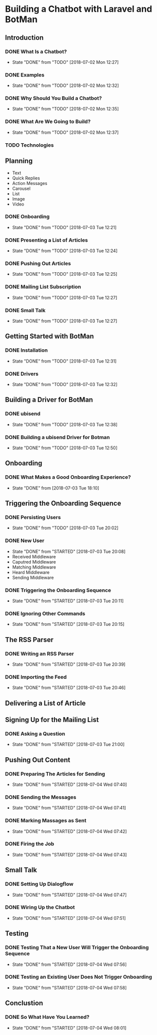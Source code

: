 * Building a Chatbot with Laravel and BotMan
** Introduction
*** DONE What Is a Chatbot?
    CLOSED: [2018-07-02 Mon 12:27]
    - State "DONE"       from "TODO"       [2018-07-02 Mon 12:27]
*** DONE Examples
    CLOSED: [2018-07-02 Mon 12:32]
    - State "DONE"       from "TODO"       [2018-07-02 Mon 12:32]
*** DONE Why Should You Build a Chatbot?
    CLOSED: [2018-07-02 Mon 12:35]

    - State "DONE"       from "TODO"       [2018-07-02 Mon 12:35]
*** DONE What Are We Going to Build?
    CLOSED: [2018-07-02 Mon 12:37]


    - State "DONE"       from "TODO"       [2018-07-02 Mon 12:37]
*** TODO Technologies


** Planning
   - Text
   - Quick Replies
   - Action Messages
   - Carousel
   - List
   - Image
   - Video
*** DONE Onboarding
    CLOSED: [2018-07-03 Tue 12:21]

    - State "DONE"       from "TODO"       [2018-07-03 Tue 12:21]

*** DONE Presenting a List of Articles
    CLOSED: [2018-07-03 Tue 12:24]
    - State "DONE"       from "TODO"       [2018-07-03 Tue 12:24]
*** DONE Pushing Out Articles
    CLOSED: [2018-07-03 Tue 12:25]
    - State "DONE"       from "TODO"       [2018-07-03 Tue 12:25]
*** DONE Mailing List Subscription
    CLOSED: [2018-07-03 Tue 12:27]
    - State "DONE"       from "TODO"       [2018-07-03 Tue 12:27]
*** DONE Small Talk
    CLOSED: [2018-07-03 Tue 12:27]

    - State "DONE"       from "TODO"       [2018-07-03 Tue 12:27]
** Getting Started with BotMan
*** DONE Installation
    CLOSED: [2018-07-03 Tue 12:31]
    - State "DONE"       from "TODO"       [2018-07-03 Tue 12:31]
*** DONE Drivers
    CLOSED: [2018-07-03 Tue 12:32]

    - State "DONE"       from "TODO"       [2018-07-03 Tue 12:32]
** Building a Driver for BotMan
*** DONE ubisend
    CLOSED: [2018-07-03 Tue 12:38]
    - State "DONE"       from "TODO"       [2018-07-03 Tue 12:38]
*** DONE Building a ubisend Driver for Botman
    CLOSED: [2018-07-03 Tue 12:50]
    - State "DONE"       from "TODO"       [2018-07-03 Tue 12:50]
** Onboarding
*** DONE What Makes a Good Onboarding Experience?
    CLOSED: [2018-07-03 Tue 18:10]
    - State "DONE"       from              [2018-07-03 Tue 18:10]
** Triggering the Onboarding Sequence
*** DONE Persisting Users
    CLOSED: [2018-07-03 Tue 20:02] SCHEDULED: <2018-07-03 Tue>
    - State "DONE"       from "TODO"       [2018-07-03 Tue 20:02]
*** DONE New User
    CLOSED: [2018-07-03 Tue 20:08]
    - State "DONE"       from "STARTED"    [2018-07-03 Tue 20:08]
    - Received Middleware
    - Caputred Middleware
    - Matching Middleware
    - Heard Middleware
    - Sending Middleware
*** DONE Triggering the Onboarding Sequence
    CLOSED: [2018-07-03 Tue 20:11]

    - State "DONE"       from "STARTED"    [2018-07-03 Tue 20:11]
*** DONE Ignoring Other Commands
    CLOSED: [2018-07-03 Tue 20:15]


    - State "DONE"       from "STARTED"    [2018-07-03 Tue 20:15]
** The RSS Parser
*** DONE Writing an RSS Parser
    CLOSED: [2018-07-03 Tue 20:39]

    - State "DONE"       from "STARTED"    [2018-07-03 Tue 20:39]
*** DONE Importing the Feed
    CLOSED: [2018-07-03 Tue 20:46]


    - State "DONE"       from "STARTED"    [2018-07-03 Tue 20:46]
** Delivering a List of Article

** Signing Up for the Mailing List
*** DONE Asking a Question
    CLOSED: [2018-07-03 Tue 21:00]

    - State "DONE"       from "STARTED"    [2018-07-03 Tue 21:00]
** Pushing Out Content

*** DONE Preparing The Articles for Sending
    CLOSED: [2018-07-04 Wed 07:40]
    - State "DONE"       from "STARTED"    [2018-07-04 Wed 07:40]
*** DONE Sending the Messages
    CLOSED: [2018-07-04 Wed 07:41]
    - State "DONE"       from "STARTED"    [2018-07-04 Wed 07:41]
*** DONE Marking Massages as Sent
    CLOSED: [2018-07-04 Wed 07:42]
    - State "DONE"       from "STARTED"    [2018-07-04 Wed 07:42]
*** DONE Firing the Job
    CLOSED: [2018-07-04 Wed 07:43]


    - State "DONE"       from "STARTED"    [2018-07-04 Wed 07:43]
** Small Talk
*** DONE Setting Up Dialogflow
    CLOSED: [2018-07-04 Wed 07:47]
    - State "DONE"       from "STARTED"    [2018-07-04 Wed 07:47]
*** DONE Wiring Up the Chatbot
    CLOSED: [2018-07-04 Wed 07:51]

    - State "DONE"       from "STARTED"    [2018-07-04 Wed 07:51]
** Testing
*** DONE Testing That a New User Will Trigger the Onboarding Sequence
    CLOSED: [2018-07-04 Wed 07:56]
    - State "DONE"       from "STARTED"    [2018-07-04 Wed 07:56]
*** DONE Testing an Existing User Does Not Trigger Onboarding
    CLOSED: [2018-07-04 Wed 07:58]

    - State "DONE"       from "STARTED"    [2018-07-04 Wed 07:58]
** Conclustion
*** DONE So What Have You Learned?
    CLOSED: [2018-07-04 Wed 08:01]
    - State "DONE"       from "STARTED"    [2018-07-04 Wed 08:01]
